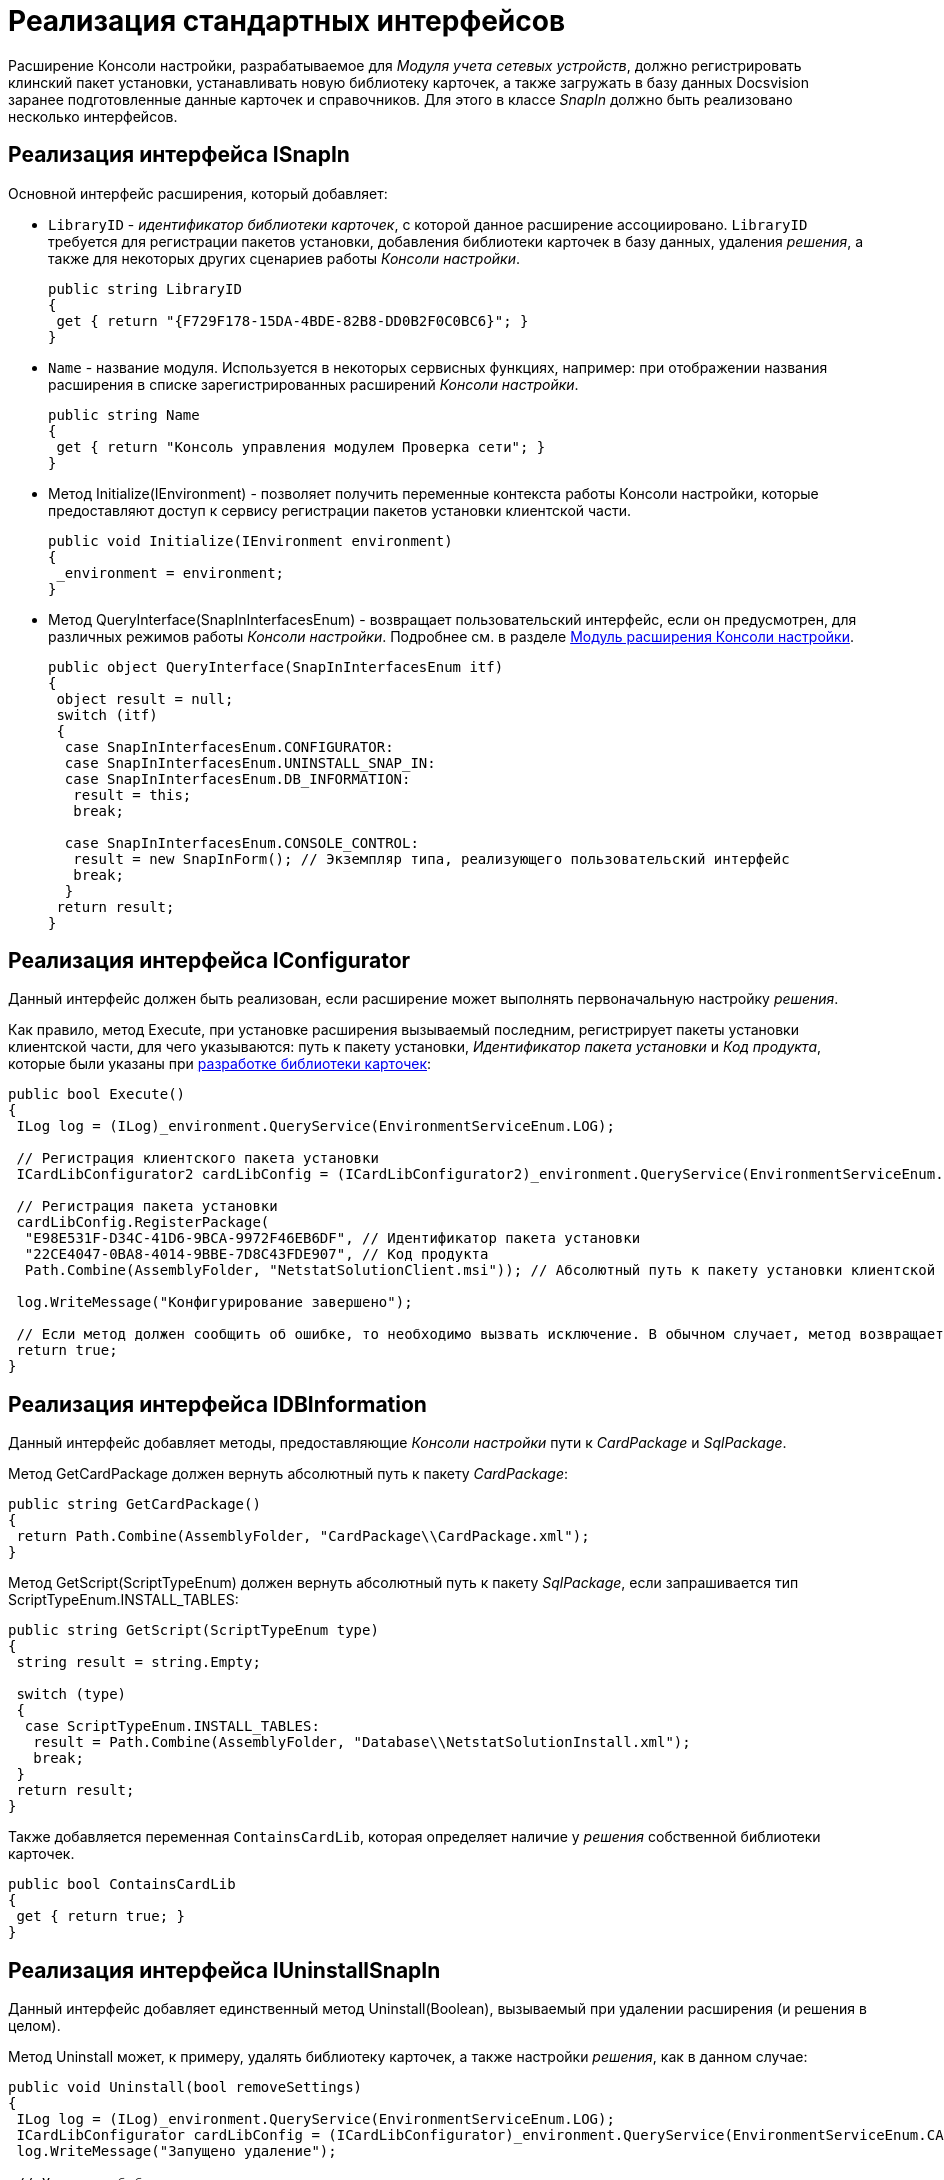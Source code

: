 = Реализация стандартных интерфейсов

Расширение Консоли настройки, разрабатываемое для _Модуля учета сетевых устройств_, должно регистрировать клинский пакет установки, устанавливать новую библиотеку карточек, а также загружать в базу данных Docsvision заранее подготовленные данные карточек и справочников. Для этого в классе _SnapIn_ должно быть реализовано несколько интерфейсов.

== Реализация интерфейса ISnapIn

Основной интерфейс расширения, который добавляет:

* `LibraryID` - _идентификатор библиотеки карточек_, с которой данное расширение ассоциировано. `LibraryID` требуется для регистрации пакетов установки, добавления библиотеки карточек в базу данных, удаления _решения_, а также для некоторых других сценариев работы _Консоли настройки_.
+
[source,csharp]
----
public string LibraryID
{
 get { return "{F729F178-15DA-4BDE-82B8-DD0B2F0C0BC6}"; }
}
----
* `Name` - название модуля. Используется в некоторых сервисных функциях, например: при отображении названия расширения в списке зарегистрированных расширений _Консоли настройки_.
+
[source,csharp]
----
public string Name
{
 get { return "Консоль управления модулем Проверка сети"; }
}
----
* Метод [.keyword .apiname]#Initialize(IEnvironment)# - позволяет получить переменные контекста работы Консоли настройки, которые предоставляют доступ к сервису регистрации пакетов установки клиентской части.
+
[source,csharp]
----
public void Initialize(IEnvironment environment)
{
 _environment = environment;
}
----
* Метод [.keyword .apiname]#QueryInterface(SnapInInterfacesEnum)# - возвращает пользовательский интерфейс, если он предусмотрен, для различных режимов работы _Консоли настройки_. Подробнее см. в разделе xref:DM_ConsolePlugin.adoc[Модуль расширения Консоли настройки].
+
[source,csharp]
----
public object QueryInterface(SnapInInterfacesEnum itf)
{
 object result = null;
 switch (itf)
 {
  case SnapInInterfacesEnum.CONFIGURATOR:
  case SnapInInterfacesEnum.UNINSTALL_SNAP_IN:
  case SnapInInterfacesEnum.DB_INFORMATION:
   result = this;
   break;

  case SnapInInterfacesEnum.CONSOLE_CONTROL:
   result = new SnapInForm(); // Экземпляр типа, реализующего пользовательский интерфейс
   break;
  }
 return result;
}
----

== Реализация интерфейса IConfigurator

Данный интерфейс должен быть реализован, если расширение может выполнять первоначальную настройку _решения_.

Как правило, метод [.keyword .apiname]#Execute#, при установке расширения вызываемый последним, регистрирует пакеты установки клиентской части, для чего указываются: путь к пакету установки, _Идентификатор пакета установки_ и _Код продукта_, которые были указаны при xref:CreateCardLib_SchemaLib.adoc[разработке библиотеки карточек]:

[source,csharp]
----
public bool Execute()
{
 ILog log = (ILog)_environment.QueryService(EnvironmentServiceEnum.LOG);

 // Регистрация клиентского пакета установки
 ICardLibConfigurator2 cardLibConfig = (ICardLibConfigurator2)_environment.QueryService(EnvironmentServiceEnum.CARD_LIB_CONFIGURATOR);

 // Регистрация пакета установки
 cardLibConfig.RegisterPackage(
  "E98E531F-D34C-41D6-9BCA-9972F46EB6DF", // Идентификатор пакета установки
  "22CE4047-0BA8-4014-9BBE-7D8C43FDE907", // Код продукта
  Path.Combine(AssemblyFolder, "NetstatSolutionClient.msi")); // Абсолютный путь к пакету установки клиентской части

 log.WriteMessage("Конфигурирование завершено");

 // Если метод должен сообщить об ошибке, то необходимо вызвать исключение. В обычном случает, метод возвращает true
 return true;
}
----

== Реализация интерфейса IDBInformation

Данный интерфейс добавляет методы, предоставляющие _Консоли настройки_ пути к _CardPackage_ и _SqlPackage_.

Метод [.keyword .apiname]#GetCardPackage# должен вернуть абсолютный путь к пакету _CardPackage_:

[source,csharp]
----
public string GetCardPackage()
{
 return Path.Combine(AssemblyFolder, "CardPackage\\CardPackage.xml");
}
----

Метод [.keyword .apiname]#GetScript(ScriptTypeEnum)# должен вернуть абсолютный путь к пакету _SqlPackage_, если запрашивается тип [.keyword .apiname]#ScriptTypeEnum.INSTALL_TABLES#:

[source,csharp]
----
public string GetScript(ScriptTypeEnum type)
{
 string result = string.Empty;

 switch (type)
 {
  case ScriptTypeEnum.INSTALL_TABLES:
   result = Path.Combine(AssemblyFolder, "Database\\NetstatSolutionInstall.xml");
   break;
 }
 return result;
}
----

Также добавляется переменная `ContainsCardLib`, которая определяет наличие у _решения_ собственной библиотеки карточек.

[source,csharp]
----
public bool ContainsCardLib
{
 get { return true; }
}
----

== Реализация интерфейса IUninstallSnapIn

Данный интерфейс добавляет единственный метод [.keyword .apiname]#Uninstall(Boolean)#, вызываемый при удалении расширения (и решения в целом).

Метод [.keyword .apiname]#Uninstall# может, к примеру, удалять библиотеку карточек, а также настройки _решения_, как в данном случае:

[source,csharp]
----
public void Uninstall(bool removeSettings)
{
 ILog log = (ILog)_environment.QueryService(EnvironmentServiceEnum.LOG);
 ICardLibConfigurator cardLibConfig = (ICardLibConfigurator)_environment.QueryService(EnvironmentServiceEnum.CARD_LIB_CONFIGURATOR);
 log.WriteMessage("Запущено удаление");

 // Удаление библиотеки карточек
 cardLibConfig.RemoveCardLib(LibraryID);

 // Удаление настроек модуля
 if (removeSettings)
 { 
  using (RegistryKey key = Common.GetSubKey(Registry.LocalMachine, Common.NetstatSolutionKey))
  {
   key.DeleteValue(Common.EmailAdminRegName, false);
   key.DeleteValue(Common.CheckIsEnabledRegName, false);
   key.DeleteValue(Common.LicenseRegName, false);
  }
 }
 log.WriteMessage("Записи реестра удалены");
}
----

== См. далее

* xref:CreateSnapIn_Control.adoc[Пользовательский интерфейс расширения]
